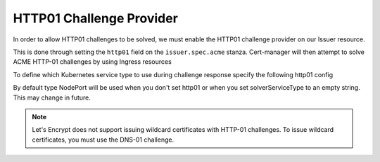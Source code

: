 =========================
HTTP01 Challenge Provider
=========================

In order to allow HTTP01 challenges to be solved, we must enable the HTTP01
challenge provider on our Issuer resource.

This is done through setting the ``http01`` field on the ``issuer.spec.acme``
stanza. Cert-manager will then attempt to solve ACME HTTP-01 challenges by
using Ingress resources

.. code-block:: yaml
   :linenos:
   :emphasize-lines: 7, 11

   apiVersion: certmanager.k8s.io/v1alpha1
   kind: Issuer
   metadata:
     name: example-issuer
   spec:
     acme:
       email: user@example.com
       server: https://acme-staging-v02.api.letsencrypt.org/directory
       privateKeySecretRef:
         name: example-issuer-account-key
       http01: {}


To define which Kubernetes service type to use during challenge response specify the following http01 config

.. code-block:: yaml
       http01:
         # Valid values are ClusterIP and NodePort
         solverServiceType: ClusterIP

By default type NodePort will be used when you don't set http01 or when you set solverServiceType to an empty string. This may change in future.

.. note::
   Let's Encrypt does not support issuing wildcard certificates with HTTP-01 challenges.
   To issue wildcard certificates, you must use the DNS-01 challenge.

.. todo::
   Write a full description of how HTTP01 challenge validation works
